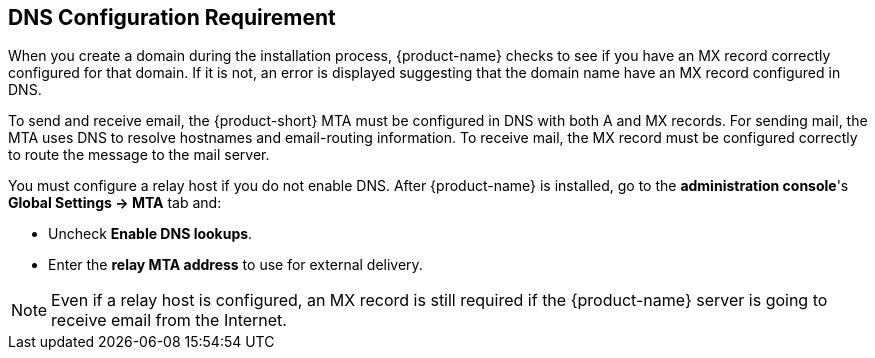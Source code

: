 [[DNS_Configuration_Requirement]]
== DNS Configuration Requirement
:toc:

When you create a domain during the installation process, {product-name} checks to see if you have an MX record correctly configured for that domain.
If it is not, an error is displayed suggesting that the domain name have an MX record configured in DNS.

To send and receive email, the {product-short} MTA must be configured in DNS with both A and MX records.
For sending mail, the MTA uses DNS to resolve hostnames and email-routing information.
To receive mail, the MX record must be configured correctly to route the message to the mail server.

You must configure a relay host if you do not enable DNS. After {product-name} is installed, go to the *administration console*'s
*Global Settings -> MTA* tab and:

* Uncheck *Enable DNS lookups*.
* Enter the *relay MTA address* to use for external delivery.

NOTE: Even if a relay host is configured, an MX record is still required if the {product-name} server is going to receive email from the Internet.
